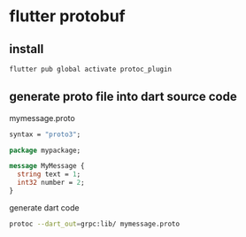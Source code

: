 * flutter protobuf

** install

#+begin_src sh
flutter pub global activate protoc_plugin
#+end_src

** generate proto file into dart source code

mymessage.proto
#+begin_src protobuf
syntax = "proto3";

package mypackage;

message MyMessage {
  string text = 1;
  int32 number = 2;
}
#+end_src

generate dart code
#+begin_src sh
protoc --dart_out=grpc:lib/ mymessage.proto
#+end_src